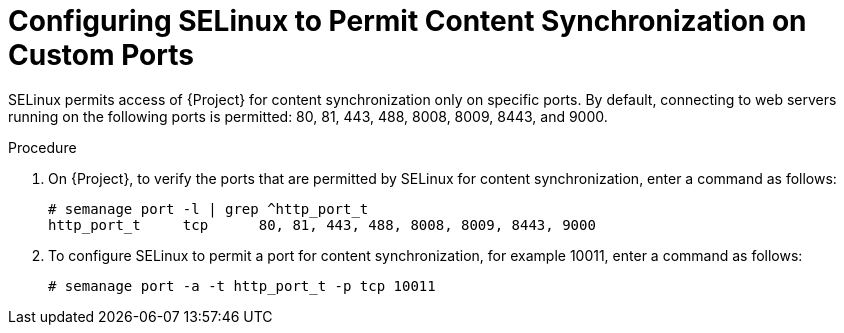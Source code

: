 [id="configuring-selinux-to-permit-content-synchronization-on-custom-ports_{context}"]
= Configuring SELinux to Permit Content Synchronization on Custom Ports

SELinux permits access of {Project} for content synchronization only on specific ports.
By default, connecting to web servers running on the following ports is permitted: 80, 81, 443, 488, 8008, 8009, 8443, and 9000.

.Procedure
. On {Project}, to verify the ports that are permitted by SELinux for content synchronization, enter a command as follows:
+
[options="nowrap",subs="+quotes"]
----
# semanage port -l | grep ^http_port_t
http_port_t     tcp      80, 81, 443, 488, 8008, 8009, 8443, 9000
----

. To configure SELinux to permit a port for content synchronization, for example 10011, enter a command as follows:
+
[options="nowrap",subs="+quotes"]
----
# semanage port -a -t http_port_t -p tcp 10011
----
